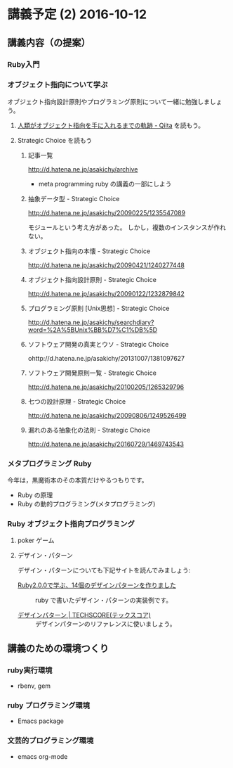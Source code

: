 * 講義予定 (2) 2016-10-12
** 講義内容（の提案）
*** Ruby入門


*** オブジェクト指向について学ぶ
  
 オブジェクト指向設計原則やプログラミング原則について一緒に勉強しましょう。  

**** [[http://qiita.com/hirokidaichi/items/591ad96ab12938878fe1][人類がオブジェクト指向を手に入れるまでの軌跡 - Qiita]] を読もう。

**** Strategic Choice を読もう
***** 記事一覧
 http://d.hatena.ne.jp/asakichy/archive

 - meta programming ruby の講義の一部にしよう

***** 抽象データ型 - Strategic Choice
  http://d.hatena.ne.jp/asakichy/20090225/1235547089

  モジュールという考え方があった。
  しかし，複数のインスタンスが作れない。

***** オブジェクト指向の本懐 - Strategic Choice
 http://d.hatena.ne.jp/asakichy/20090421/1240277448

***** オブジェクト指向設計原則 - Strategic Choice
 http://d.hatena.ne.jp/asakichy/20090122/1232879842

***** プログラミング原則 [Unix思想] - Strategic Choice
 http://d.hatena.ne.jp/asakichy/searchdiary?word=%2A%5BUnix%BB%D7%C1%DB%5D

***** ソフトウェア開発の真実とウソ - Strategic Choice
 ohttp://d.hatena.ne.jp/asakichy/20131007/1381097627

***** ソフトウェア開発原則一覧 - Strategic Choice
 http://d.hatena.ne.jp/asakichy/20100205/1265329796

***** 七つの設計原理 - Strategic Choice
 http://d.hatena.ne.jp/asakichy/20090806/1249526499

***** 漏れのある抽象化の法則 - Strategic Choice
 http://d.hatena.ne.jp/asakichy/20160729/1469743543


*** メタプログラミング Ruby

 今年は，黒魔術本のその本質だけやるつもりです。

 - Ruby の原理
 - Ruby の動的プログラミング(メタプログラミング)

*** Ruby オブジェクト指向プログラミング

**** poker ゲーム
**** デザイン・パターン

 デザイン・パターンについても下記サイトを読んでみましょう:

 - [[http://morizyun.github.io/blog/ruby-design-pattern-matome-mokuzi/][Ruby2.0.0で学ぶ、14個のデザインパターンを作りました]] ::
      ruby で書いたデザイン・パターンの実装例です。

 - [[http://www.techscore.com/tech/DesignPattern/index.html/][デザインパターン | TECHSCORE(テックスコア)]] ::
      デザインパターンのリファレンスに使いましょう。

** 講義のための環境つくり

*** ruby実行環境
    - rbenv, gem

*** ruby プログラミング環境
    - Emacs package

*** 文芸的プログラミング環境 
    - emacs org-mode 





